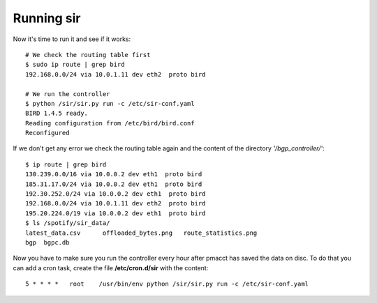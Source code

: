 ===========
Running sir
===========

Now it's time to run it and see if it works::

    # We check the routing table first
    $ sudo ip route | grep bird
    192.168.0.0/24 via 10.0.1.11 dev eth2  proto bird

    # We run the controller
    $ python /sir/sir.py run -c /etc/sir-conf.yaml
    BIRD 1.4.5 ready.
    Reading configuration from /etc/bird/bird.conf
    Reconfigured

If we don't get any error we check the routing table again and the content of the directory *'/bgp_controller/'*::

    $ ip route | grep bird
    130.239.0.0/16 via 10.0.0.2 dev eth1  proto bird
    185.31.17.0/24 via 10.0.0.2 dev eth1  proto bird
    192.30.252.0/24 via 10.0.0.2 dev eth1  proto bird
    192.168.0.0/24 via 10.0.1.11 dev eth2  proto bird
    195.20.224.0/19 via 10.0.0.2 dev eth1  proto bird
    $ ls /spotify/sir_data/
    latest_data.csv      offloaded_bytes.png   route_statistics.png
    bgp  bgpc.db

Now you have to make sure you run the controller every hour after pmacct has saved the data on disc. To do that you can add a cron task, create the file **/etc/cron.d/sir** with the content::

    5 * * * *   root    /usr/bin/env python /sir/sir.py run -c /etc/sir-conf.yaml

